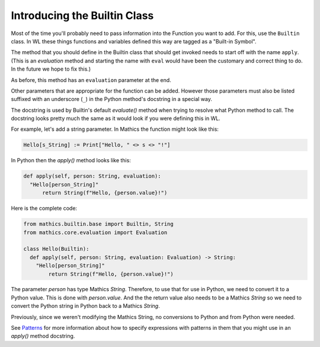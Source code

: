 Introducing the Builtin Class
-----------------------------

.. index:: Builtin

Most of the time you'll probably need to pass information into the
Function you want to add. For this, use the ``Builtin`` class.  In WL
these things functions and variables defined this way are tagged as a
"Built-in Symbol".

The method that you should define in the Builtin class that should get
invoked needs to start off with the name ``apply``. (This is an
*evaluation* method and starting the name with ``eval`` would have
been the customary and correct thing to do. In the future we hope to
fix this.)

As before, this method has an ``evaluation`` parameter at the end.

Other parameters that are appropriate for the function can be
added. However those parameters must also be listed suffixed with an
underscore (``_``) in the Python method's docstring in a special way.

The docstring is used by Builtin's default *evaluate()* method when
trying to resolve what Python method to call. The docstring looks
pretty much the same as it would look if you were defining this in
WL.

For example, let's add a string parameter. In Mathics the function
might look like this:


.. code-block:: mathematica


  Hello[s_String] := Print["Hello, " <> s <> "!"]

In Python then the *apply()* method looks like this:

.. code-block:: python

  def apply(self, person: String, evaluation):
    "Hello[person_String]"
        return String(f"Hello, {person.value}!")

Here is the complete code:

.. code-block:: python

  from mathics.builtin.base import Builtin, String
  from mathics.core.evaluation import Evaluation

  class Hello(Builtin):
    def apply(self, person: String, evaluation: Evaluation) -> String:
      "Hello[person_String]"
          return String(f"Hello, {person.value}!")

The parameter *person* has type Mathics *String*. Therefore, to use
that for use in Python, we need to convert it to a Python value. This
is done with *person.value*. And the the return value
also needs to be a Mathics *String* so we need to convert the Python
string in Python back to a Mathics *String*.

Previously, since we weren't modifying the Mathics String, no
conversions to Python and from Python were needed.

See `Patterns
<https://reference.wolfram.com/language/tutorial/Patterns.html>`_ for
more information about how to specify expressions with patterns in
them that you might use in an *apply()* method docstring.
